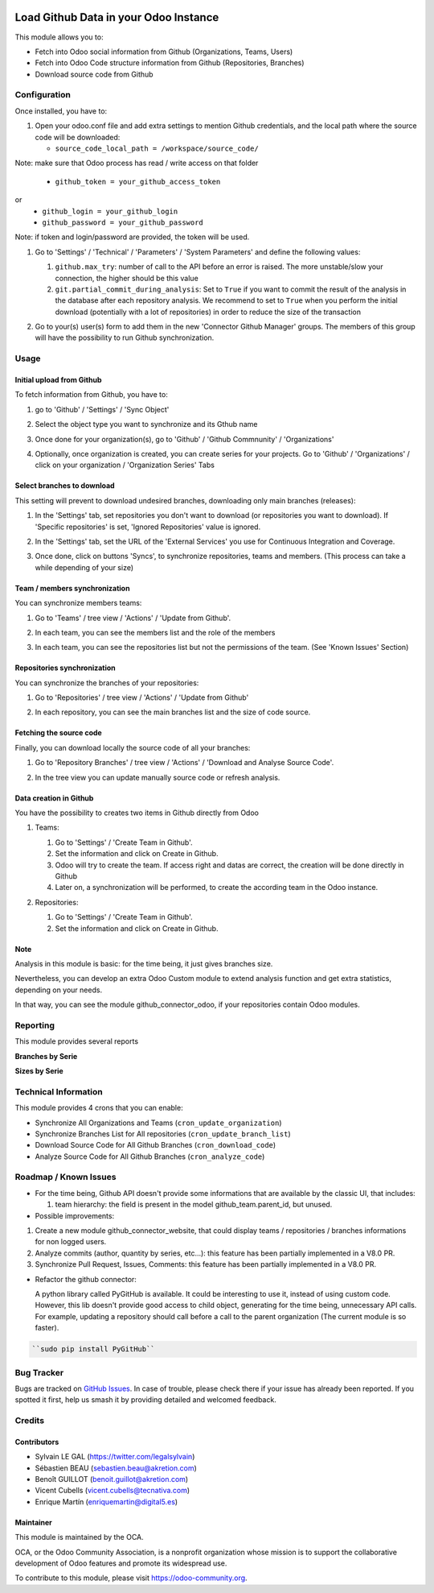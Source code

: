 .. image:: https://img.shields.io/badge/license-AGPL--3-blue.png
   :target: https://www.gnu.org/licenses/agpl
   :alt: License: AGPL-3

======================================
Load Github Data in your Odoo Instance
======================================

This module allows you to:

* Fetch into Odoo social information from Github (Organizations, Teams, Users)
* Fetch into Odoo Code structure information from Github (Repositories,
  Branches)
* Download source code from Github

Configuration
=============

Once installed, you have to:

#. Open your odoo.conf file and add extra settings to mention Github
   credentials, and the local path where the source code will be downloaded:

   * ``source_code_local_path = /workspace/source_code/``
Note: make sure that Odoo process has read / write access on that folder

   * ``github_token = your_github_access_token``
or
   * ``github_login = your_github_login``
   * ``github_password = your_github_password``

Note: if token and login/password are provided, the token will be used.


#. Go to 'Settings' / 'Technical' / 'Parameters' / 'System Parameters'
   and define the following values:

   #. ``github.max_try``: number of call to the API before an error
      is raised. The more unstable/slow your connection, the higher should be
      this value
   #. ``git.partial_commit_during_analysis``: Set to ``True`` if you want to
      commit the result of the analysis in the database after each repository
      analysis. We recommend to set to ``True`` when you perform the initial
      download (potentially with a lot of repositories) in order to reduce the
      size of the transaction

   .. image:: /github_connector/static/description/github_settings.png

#. Go to your(s) user(s) form to add them in the new 'Connector Github Manager'
   groups. The members of this group will have the possibility to run Github
   synchronization.

Usage
=====

Initial upload from Github
----------------------------

To fetch information from Github, you have to:

#. go to 'Github' / 'Settings' / 'Sync Object'
#. Select the object type you want to synchronize and its Gthub name

   .. image:: /github_connector/static/description/sync_organization.png

#. Once done for your organization(s), go to 'Github' / 'Github Commnunity' /
   'Organizations'

   .. image:: /github_connector/static/description/github_organization_kanban.png

#. Optionally, once organization is created, you can create series for your
   projects. Go to 'Github' / 'Organizations' / click on your organization /
   'Organization Series' Tabs

   .. image:: /github_connector/static/description/github_organization_series.png

Select branches to download
---------------------------
This setting will prevent to download undesired branches, downloading only
main branches (releases):

#. In the 'Settings' tab, set repositories you don't want to download
   (or repositories you want to download). If 'Specific repositories' is set,
   'Ignored Repositories' value is ignored.

#. In the 'Settings' tab, set the URL of the 'External Services' you use
   for Continuous Integration and Coverage.

   .. image:: /github_connector/static/description/github_organization_external_services.png

#. Once done, click on buttons 'Syncs', to synchronize repositories, teams and
   members. (This process can take a while depending of your size)

   .. image:: /github_connector/static/description/github_organization_sync_buttons.png

Team / members synchronization
------------------------------
You can synchronize members teams:

#. Go to 'Teams' / tree view / 'Actions' / 'Update from Github'.

   .. image:: /github_connector/static/description/github_team_kanban.png

#. In each team, you can see the members list and the role of the members

   .. image:: /github_connector/static/description/github_team_partner_kanban.png

#. In each team, you can see the repositories list but not the permissions of the
   team. (See 'Known Issues' Section)

   .. image:: /github_connector/static/description/github_team_repository_kanban.png

Repositories synchronization
----------------------------
You can synchronize the branches of your repositories:

#. Go to 'Repositories' /
   tree view / 'Actions' / 'Update from Github'

   .. image:: /github_connector/static/description/github_repository_kanban.png

#. In each repository, you can see the main branches list and the size of code
   source.

   .. image:: /github_connector/static/description/github_repository_branch_kanban.png

Fetching the source code
------------------------
Finally, you can download locally the source code of all your branches:

#. Go to 'Repository Branches' / tree view / 'Actions' / 'Download and Analyse Source Code'.

   .. image:: /github_connector/static/description/wizard_download_analyze.png

#. In the tree view you can update manually source code or refresh analysis.

   .. image:: /github_connector/static/description/github_repository_branch_list.png

Data creation in Github
-----------------------

You have the possibility to creates two items in Github directly from Odoo

#. Teams:

   #. Go to 'Settings' / 'Create Team in Github'.
   #. Set the information and click on Create in Github.
   #. Odoo will try to create the team. If access right and datas are correct,
      the creation will be done directly in Github
   #. Later on, a synchronization will be performed, to create the according
      team in the Odoo instance.

   .. image:: /github_connector/static/description/wizard_create_team.png

#. Repositories:

   #. Go to 'Settings' / 'Create Team in Github'.
   #. Set the information and click on Create in Github.

   .. image:: /github_connector/static/description/wizard_create_repository.png

Note
----
Analysis in this module is basic: for the time being, it just gives branches
size.

Nevertheless, you can develop an extra Odoo Custom module to extend analysis
function and get extra statistics, depending on your needs.

In that way, you can see the module github_connector_odoo, if your repositories
contain Odoo modules.

.. image:: https://odoo-community.org/website/image/ir.attachment/5784_f2813bd/datas
   :alt: Try me on Runbot
   :target: https://runbot.odoo-community.org/runbot/229/12.0

Reporting
=========

This module provides several reports

**Branches by Serie**

.. image:: /github_connector/static/description/reporting_branches_by_serie.png

**Sizes by Serie**

.. image:: /github_connector/static/description/reporting_sizes_by_serie.png

Technical Information
=====================

This module provides 4 crons that you can enable:

* Synchronize All Organizations and Teams (``cron_update_organization``)
* Synchronize Branches List for All repositories (``cron_update_branch_list``)
* Download Source Code for All Github Branches (``cron_download_code``)
* Analyze Source Code for All Github Branches (``cron_analyze_code``)

Roadmap / Known Issues
======================

* For the time being, Github API doesn't provide some informations that are
  available by the classic UI, that includes:

  1. team hierarchy: the field is present in the model github_team.parent_id,
     but unused.

* Possible improvements:

1. Create a new module github_connector_website, that could display
   teams / repositories / branches informations for non logged users.

2. Analyze commits (author, quantity by series, etc...):
   this feature has been partially implemented in a V8.0 PR.

3. Synchronize Pull Request, Issues, Comments:
   this feature has been partially implemented in a V8.0 PR.

* Refactor the github connector:

  A python library called PyGitHub is available. It could be interesting
  to use it, instead of using custom code. However, this lib doesn't provide
  good access to child object, generating for the time being, unnecessary
  API calls. For example, updating a repository should call before a call to
  the parent organization (The current module is so faster).

.. code-block:: bash

   ``sudo pip install PyGitHub``

Bug Tracker
===========

Bugs are tracked on `GitHub Issues
<https://github.com/OCA/interface-github/issues>`_. In case of trouble, please
check there if your issue has already been reported. If you spotted it first,
help us smash it by providing detailed and welcomed feedback.

Credits
=======

Contributors
------------

* Sylvain LE GAL (https://twitter.com/legalsylvain)
* Sébastien BEAU (sebastien.beau@akretion.com)
* Benoît GUILLOT (benoit.guillot@akretion.com)
* Vicent Cubells (vicent.cubells@tecnativa.com)
* Enrique Martín (enriquemartin@digital5.es)

Maintainer
----------

.. image:: https://odoo-community.org/logo.png
   :alt: Odoo Community Association
   :target: https://odoo-community.org

This module is maintained by the OCA.

OCA, or the Odoo Community Association, is a nonprofit organization whose
mission is to support the collaborative development of Odoo features and
promote its widespread use.

To contribute to this module, please visit https://odoo-community.org.
